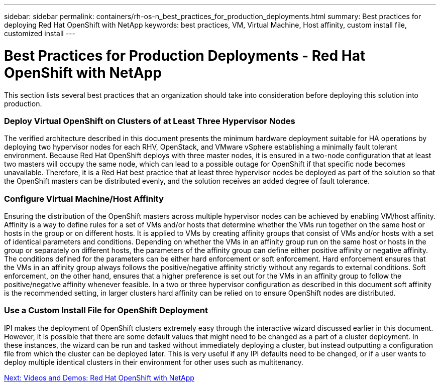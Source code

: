 ---
sidebar: sidebar
permalink: containers/rh-os-n_best_practices_for_production_deployments.html
summary: Best practices for deploying Red Hat OpenShift with NetApp
keywords: best practices, VM, Virtual Machine, Host affinity, custom install file, customized install
---

= Best Practices for Production Deployments - Red Hat OpenShift with NetApp
:hardbreaks:
:nofooter:
:icons: font
:linkattrs:
:imagesdir: ./../media/

//
// This file was created with NDAC Version 0.9 (June 4, 2020)
//
// 2020-06-25 14:31:33.655754
//

[.lead]

This section lists several best practices that an organization should take into consideration before deploying this solution into production.

=== Deploy Virtual OpenShift on Clusters of at Least Three Hypervisor Nodes

The verified architecture described in this document presents the minimum hardware deployment suitable for HA operations by deploying two hypervisor nodes for each RHV, OpenStack, and VMware vSphere establishing a minimally fault tolerant environment. Because Red Hat OpenShift deploys with three master nodes, it is ensured in a two-node configuration that at least two masters will occupy the same node, which can lead to a possible outage for OpenShift if that specific node becomes unavailable. Therefore, it is a Red Hat best practice that at least three hypervisor nodes be deployed as part of the solution so that the OpenShift masters can be distributed evenly, and the solution receives an added degree of fault tolerance.

=== Configure Virtual Machine/Host Affinity

Ensuring the distribution of the OpenShift masters across multiple hypervisor nodes can be achieved by enabling VM/host affinity. Affinity is a way to define rules for a set of VMs and/or hosts that determine whether the VMs run together on the same host or hosts in the group or on different hosts. It is applied to VMs by creating affinity groups that consist of VMs and/or hosts with a set of identical parameters and conditions. Depending on whether the VMs in an affinity group run on the same host or hosts in the group or separately on different hosts, the parameters of the affinity group can define either positive affinity or negative affinity. The conditions defined for the parameters can be either hard enforcement or soft enforcement. Hard enforcement ensures that the VMs in an affinity group always follows the positive/negative affinity strictly without any regards to external conditions. Soft enforcement, on the other hand, ensures that a higher preference is set out for the VMs in an affinity group to follow the positive/negative affinity whenever feasible. In a two or three hypervisor configuration as described in this document soft affinity is the recommended setting, in larger clusters hard affinity can be relied on to ensure OpenShift nodes are distributed.

=== Use a Custom Install File for OpenShift Deployment

IPI makes the deployment of OpenShift clusters extremely easy through the interactive wizard discussed earlier in this document. However, it is possible that there are some default values that might need to be changed as a part of a cluster deployment. In these instances, the wizard can be run and tasked without immediately deploying a cluster, but instead outputting a configuration file from which the cluster can be deployed later. This is very useful if any IPI defaults need to be changed, or if a user wants to deploy multiple identical clusters in their environment for other uses such as multitenancy.

link:rh-os-n_videos_and_demos.html[Next: Videos and Demos: Red Hat OpenShift with NetApp]
